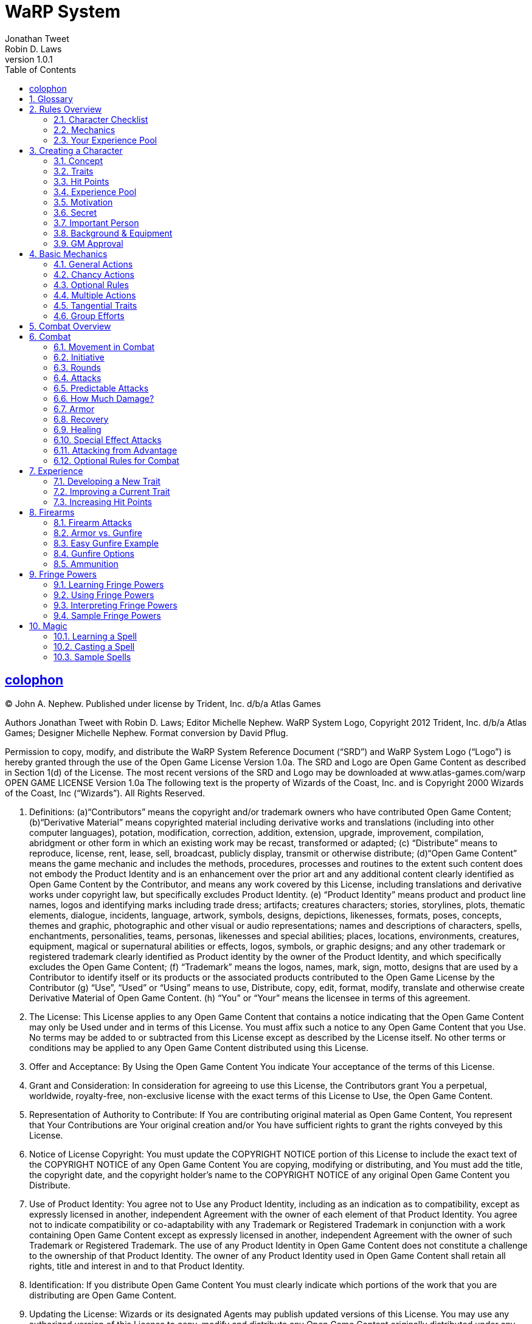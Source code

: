 = WaRP System =
Jonathan Tweet; Robin D. Laws
:revnumber: 1.0.1
:icons: font
:toc: left
:sectanchors:
:sectids:
:sectlinks:
:sectnumlevels: 3
:sectnums:


[colophon]
== colophon

(C) John A. Nephew. Published under license by Trident, Inc. d/b/a Atlas Games

Authors Jonathan Tweet with Robin D. Laws; Editor Michelle Nephew. WaRP System Logo, Copyright 2012 Trident, Inc. d/b/a Atlas Games; Designer Michelle Nephew. Format conversion by David Pflug.

Permission to copy, modify, and distribute the WaRP System Reference Document ("`SRD`") and WaRP System Logo ("`Logo`") is hereby granted through the use of the Open Game License Version 1.0a. The SRD and Logo are Open Game Content as described in Section 1(d) of the License. The most recent versions of the SRD and Logo may be downloaded at www.atlas-games.com/warp OPEN GAME LICENSE Version 1.0a The following text is the property of Wizards of the Coast, Inc. and is Copyright 2000 Wizards of the Coast, Inc ("`Wizards`"). All Rights Reserved.

1. Definitions: (a)"`Contributors`" means the copyright and/or trademark owners who have contributed Open Game Content; (b)"`Derivative Material`" means copyrighted material including derivative works and translations (including into other computer languages), potation, modification, correction, addition, extension, upgrade, improvement, compilation, abridgment or other form in which an existing work may be recast, transformed or adapted; (c) "`Distribute`" means to reproduce, license, rent, lease, sell, broadcast, publicly display, transmit or otherwise distribute; (d)"`Open Game Content`" means the game mechanic and includes the methods, procedures, processes and routines to the extent such content does not embody the Product Identity and is an enhancement over the prior art and any additional content clearly identified as Open Game Content by the Contributor, and means any work covered by this License, including translations and derivative works under copyright law, but specifically excludes Product Identity. (e) "`Product Identity`" means product and product line names, logos and identifying marks including trade dress; artifacts; creatures characters; stories, storylines, plots, thematic elements, dialogue, incidents, language, artwork, symbols, designs, depictions, likenesses, formats, poses, concepts, themes and graphic, photographic and other visual or audio representations; names and descriptions of characters, spells, enchantments, personalities, teams, personas, likenesses and special abilities; places, locations, environments, creatures, equipment, magical or supernatural abilities or effects, logos, symbols, or graphic designs; and any other trademark or registered trademark clearly identified as Product identity by the owner of the Product Identity, and which specifically excludes the Open Game Content; (f) "`Trademark`" means the logos, names, mark, sign, motto, designs that are used by a Contributor to identify itself or its products or the associated products contributed to the Open Game License by the Contributor (g) "`Use`", "`Used`" or "`Using`" means to use, Distribute, copy, edit, format, modify, translate and otherwise create Derivative Material of Open Game Content. (h) "`You`" or "`Your`" means the licensee in terms of this agreement.

2. The License: This License applies to any Open Game Content that contains a notice indicating that the Open Game Content may only be Used under and in terms of this License. You must affix such a notice to any Open Game Content that you Use. No terms may be added to or subtracted from this License except as described by the License itself. No other terms or conditions may be applied to any Open Game Content distributed using this License.

3. Offer and Acceptance: By Using the Open Game Content You indicate Your acceptance of the terms of this License.

4. Grant and Consideration: In consideration for agreeing to use this License, the Contributors grant You a perpetual, worldwide, royalty-free, non-exclusive license with the exact terms of this License to Use, the Open Game Content.

5. Representation of Authority to Contribute: If You are contributing original material as Open Game Content, You represent that Your Contributions are Your original creation and/or You have sufficient rights to grant the rights conveyed by this License.

6. Notice of License Copyright: You must update the COPYRIGHT NOTICE portion of this License to include the exact text of the COPYRIGHT NOTICE of any Open Game Content You are copying, modifying or distributing, and You must add the title, the copyright date, and the copyright holder's name to the COPYRIGHT NOTICE of any original Open Game Content you Distribute.

7. Use of Product Identity: You agree not to Use any Product Identity, including as an indication as to compatibility, except as expressly licensed in another, independent Agreement with the owner of each element of that Product Identity. You agree not to indicate compatibility or co-adaptability with any Trademark or Registered Trademark in conjunction with a work containing Open Game Content except as expressly licensed in another, independent Agreement with the owner of such Trademark or Registered Trademark. The use of any Product Identity in Open Game Content does not constitute a challenge to the ownership of that Product Identity. The owner of any Product Identity used in Open Game Content shall retain all rights, title and interest in and to that Product Identity.

8. Identification: If you distribute Open Game Content You must clearly indicate which portions of the work that you are distributing are Open Game Content.

9. Updating the License: Wizards or its designated Agents may publish updated versions of this License. You may use any authorized version of this License to copy, modify and distribute any Open Game Content originally distributed under any version of this License.

10. Copy of this License: You MUST include a copy of this License with every copy of the Open Game Content You Distribute.

11. Use of Contributor Credits: You may not market or advertise the Open Game Content using the name of any Contributor unless You have written permission from the Contributor to do so.

12. Inability to Comply: If it is impossible for You to comply with any of the terms of this License with respect to some or all of the Open Game Content due to statute, judicial order, or governmental regulation then You may not Use any Open Game Material so affected.

13. Termination: This License will terminate automatically if You fail to comply with all terms herein and fail to cure such breach within 30 days of becoming aware of the breach. All sublicenses shall survive the termination of this License.

14. Reformation: If any provision of this License is held to be unenforceable, such provision shall be reformed only to the extent necessary to make it enforceable.

15. COPYRIGHT NOTICE
Open Game License v 1.0a Copyright 2000, Wizards of the Coast, Inc.
WaRP System Reference Document, Copyright 2012 John A. Nephew. Published under license by Trident, Inc. d/b/a Atlas Games; Authors Jonathan Tweet with Robin D. Laws; Editor Michelle Nephew.
WaRP System Logo, Copyright 2012 Trident, Inc. d/b/a Atlas Games; Designer Michelle Nephew.
END OF LICENSE


== Glossary

[horizontal]
Bonus Die:: An extra die rolled with the normal dice for an attempted action when the character has some advantage. Drop out the lowest die before tallying the total for the roll.

Experience Pool:: The number of dice that a character can use as bonus dice each game. They double as a measure of experience and can be "`spent`" to improve traits or develop new traits.

Fringe Powers:: Powers not readily recognized as possible by the mundane world, including abilities that could be classified as psychic or magical.

Game Moderator (GM):: the person who coordinates the series (i.e. "`gamemaster`").

GMC:: Game Moderator Character (i.e. NPC, or non-player-character), a character run by the game moderator.

Hit Points:: A measure of a character's ability to take damage and punishment. If reduced to 0 hit points, you're down and out of the fight. A character deep in the negatives is either dead or will die without medical care.

Round:: In combat, or other intense encounters, a unit of time in which a character can generally take one action. Represents about 3 seconds of time in the game world.

Penalty Die:: An extra die rolled with the normal dice when the character has some disadvantage. Drop out the highest die before totalling the roll.

PC:: Player character, a character run by one of the players.

Psychic Pool:: Represents how often a character can use psychic or fringe powers.

Series:: a string of related game sessions, a "`campaign.`"

Trait:: A feature of a character, representing a skill, personal characteristic, fringe power, talent, or aspect of one's background. Traits are usually good, but some (called "`flaws`") are bad.


== Rules Overview


=== Character Checklist

.Your character includes:

* Concept

* Traits & Signs footnote:[One central trait and two side traits (one of these is your superior trait]; one flaw; a sign for each trait (including the flaw).

* Hit Points

* Experience Pool footnote:[Your experience pool starts as one die.]

* Motivation

* Secret

* Important Person

* Name, Background, Equipment, Finances, etc.

* One central trait and two side traits (one of these is your superior trait); one flaw; a sign for each trait (including the flaw).

* Your experience pool starts as one die.


=== Mechanics

When you use a trait, you roll a number of dice equal to its score (usually three dice, or four dice for your superior trait).

If you get a *bonus die* (by having some advantage), you roll an extra die along with your normal dice and then drop the lowest die out of the bunch. If you have to roll a *penalty die* (from having some disadvantage), roll an extra die along with your normal ones, but drop out the highest one.

You compare your roll vs. that made by the GM, usually representing a GMC's traits. You succeed if you beat the GM's roll or the *difficulty factor* she assigns.

.Sample Difficulty Factors
[%autowidth, cols="3", float="right"]
|====
| Task | Difficulty Factor | Dice to Roll

| Easy | 4 | 1

| Moderate | 7 | 2

| Hard | 11 | 3

| Really Difficult | 14 | 4

| Near Impossible | 18+ | 5 or 6
|====


=== Your Experience Pool

You can use the die in your experience pool to improve one roll per game session. Once you use the experience die, you cannot use it again in that session. The dice from your experience pool act as a bonus dice. As you play, you can acquire more dice for your pool.


== Creating a Character


=== Concept

First, get an idea of the character you will portray. Have a good idea of who you want to be before you start any details. An example concept might be, "`A psycho-killer commando who escaped from CIA brain-washing program when the programming failed.`"


=== Traits

Each character has four *traits*. One trait is the character's *central trait*, usually defining who that character is. Two traits are *side traits*, additional skills or characteristics. Of the above three traits, one is chosen as *superior*. The last trait is a *flaw* or disadvantage. Each of the four traits entails a *sign*, some visible or tangible aspect of that trait.


==== Central Trait

First, you have one central trait, essentially your identity — who you are, what you do. This trait can take into account a variety of aptitudes, skills, or characteristics. When you, as a player, describe your character, you are likely to use this trait as the central concept. For example, "`I'm a model,`" or "`I'm a former secret agent.`" If you want to be something weird, this trait must cover that identity.

A central trait includes the name of the trait followed by a description, then in parentheses sign(s) that are associated with the trait. Numbers at the end of the description indicate the number of dice that would be assigned to that trait normally (the first, lower number) and how many dice would be assigned if it is the character's *superior trait* (the second, larger number; see later for an explanation of superior traits). If the scores listed are "`4/6,`" this represents higher than normal scores for "`*narrow*`" traits. See that optional rule later in this section.

An example central trait might be:

[horizontal]
Military Background:: Includes fighting bare-handed and with a variety of weapons, first aid, keeping cool under fire, and possibly one specialty field, such as mechanics or demolitions. (Wears camo clothes, or battle scars) 3/4

If you want to have an unusual character, perhaps the kind of thing that does not exist in the real world (like an alien), you must take that trait as your central trait. Give the trait a name and description, being sure to be clear to the GM what skills, abilities, and characteristics this trait covers. If you have a weird, unusual power, the GM may give you a "`psychic pool,`" which represents how many times per day you can use that power. This pool may contain 3 shots (uses per day), or you can roll a die to see how many shots it contains. (If you have several fringe powers, you can roll the die once for each and take the highest roll.) GM rules for fringe abilities are found later in this document.


==== Unknown Attributes

An interesting way to speed up character creation and bring some mystery to the process is to identify certain attributes as unknown to you and to the character. For example, you might be an escapee from an experimental mental illness treatment that has given you powers that you don't even know much about yet. In that case, tell your GM that you want one or more of your traits undefined at the start. Or your motivation might be to follow certain clues, the significance of which you do not yet fully understand. Your GM might well appreciate the freedom that this tactic gives her in manipulating your character into the plots that she will lay for you and your fellow players.


==== Side Traits

Once you have your central, identifying trait chosen, chose two *side traits*. They may or may not be related to your central trait. Unlike the central traits, these side traits are very specific, representing discrete characteristics or skills.

Just because a trait is your "`side trait`" does not mean it is insignificant to your character. For example, a professor with the side trait of "`hack writing`" might be pursuing her writing career, and her attempts to gain inspiration for her fiction may be more important in play than her teaching career. Indeed, she may be better at writing than teaching.

A side trait includes the name of the trait followed by a description, then in parentheses sign(s) that are associated with the trait. Numbers at the end of the description indicate the number of dice the character receives for a normal and *superior* version of that trait, respectively. If the scores listed are "`4/6,`" this represents higher than normal scores for "`*narrow*`" traits. See that optional rule later in this section.

An example side trait might be:

[horizontal]
Tough:: Resist poisons, pain, and fatigue. (Big-boned) 3/4

Any unusual type of power, usually called "`magical`" or "`psychic,`" is a fringe power. Most likely you have a "`psychic pool,`" representing the number of times per day you can use this power. You can have 3 shots in your pool, or roll a die to determine the number of shots. If you have several fringe powers, you can roll the die once for each and take the highest roll. Give yourself a side trait with the name and description of the power. The sign for a fringe power depends on the nature of the power, and its dice scores are usually 1/2. GM rules for fringe abilities are found later in this document.


==== More About Traits

The GM looks over your traits and may veto or edit any that she judges to be out of order. She'll probably allow traits like "`Exceptionally tough,`" but might disallow "`Completely impervious to all manner of attack, damage, threat to life, or heartache.`"

Take care in naming your trait. Make each unique. If your character is to have a way with words, is she "`well-spoken,`" "`manipulative,`" or "`silver-tongued`"? While the distinctions among terms may be slight, they affect your perception of the character and can affect the character's abilities in special circumstances.


==== Scores for Traits

Now you have your three positive traits: one central trait and two side traits. Next, you must assign a score to each. The score represents how many dice you roll when using the trait. Two factors determine your score for a given trait: whether it is "`superior`", and whether it is the kind of trait that most people normally have. (See also the optional rule for "`narrow`" traits.)

First, you choose one of your three traits to be *superior*. Choose the one you like the most or think is most important to your character.

Most traits are better or worse versions of traits the average person has. For instance, a strong character is stronger than average, but even the average person has some strength. Some traits, however, are *unusual* or *technical*, and the average person has no skill (0 dice) in that trait. If this is the case, a character with this trait has fewer dice than normal, to represent the fact that he would normally have no dice at all in that trait. Medicine, channeling, and quantum physics are examples of technical or unusual traits.

See the charts below for specifics. Below the label for the kind of trait are a few examples of traits that fall in that category. "`Superior`" indicates your score if this trait is your superior trait. "`Good`" indicates your score if you have chosen the trait, but not as your superior trait. "`Average`" means the score for someone who does not have that trait at all.

If the trait is not related to a score, make sure you and the GM agree to what this trait means.

.Standard Trait -- Stealth, strength, straight-facing
[%autowidth, cols="2"]
|===
| Superior | 4 dice
| Good | 3 dice
| Average | 2 dice
|===

.Technical or Unusual Trait -- Doctor, fringe powers
[%autowidth, cols="2"]
|===
| Superior | 2 dice
| Good | 1 die
| Average | 0 dice
|===


==== Optional Rule: Narrow Traits

Some players may wish to invent PCs with traits that are important to characterization but are of marginal use in the dangerous game world. For example, a character may wish to be a painter. This trait is nowhere near as useful as "`good fighter,`" "`tough,`" and so forth, so the GM may award the PC with extra dice in that score, to compensate partially for the trait's marginal usefulness. Traits such as "`chess,`" "`folksinger,`" and "`telling ghost stories`" may be considered narrow. No fighting skill counts as "`narrow.`" For "`narrow`" traits, use the charts below to see how the scores work:

.Narrow Trait -- Public speaking, cooking
[%autowidth, cols="2"]
|===
| Superior | 6 dice
| Good | 4 dice
| Average | 2 dice
|===

.Narrow & Technical Trait -- Helicopter pilot, dentistry
[%autowidth, cols="2"]
|===
| Superior | 4 dice
| Good | 2 dice
| Average | 0 dice
|===


==== Flaws

Once you have determined your first three traits (the central trait and two side traits), decided which of those three is your superior trait, and assigned scores appropriately, it is time to choose a flaw. A flaw is any disadvantage that your character will have in play. It must be important enough that it actually comes into play and makes a difference. Ideally, your flaw should be something directly related to your central trait or side traits, or to your character concept, rather than just a tack-on disadvantage.

Often a flaw causes one to roll penalty dice in relevant situations. Other flaws cause problems that the player simply must roleplay.

A flaw includes the name of the trait followed by a description, then in parentheses sign(s) that are associated with the trait.

An example flaw might be:

[horizontal]
Prone to Reckless Violence:: When frustrated, there is a one in six chance that the character will fly into a fit of uncontrollable rage. (Sullen demeanor)


==== Signs

For each trait, including your flaw, describe one *sign* related to it that others can notice. Use these signs when describing your character. That way you can tell other players, "`I'm a tall, slim man who walks with a confident gait and wears a strange gold medallion around his neck.`" Isn't that better than, "`I'm agile; I come from a wealthy British family; and I dabble in magic`"? Some signs are not always apparent. They might appear when you use the trait in question, or only occasionally.


=== Hit Points

Your "`hit points`" represent the amount of punishment, damage, and pain you can take and still keep going. The more hit points you have, the harder you are to take down.

Hit points are determined by any trait you may have that is relevant to fighting, toughness, strength, mass, or other aspect of your character that indicates the ability to take damage. If this trait is ranked as 4 dice, your hit points are 28. If ranked as 3 dice, your hit points are 21. Lacking such a trait, your hit points are 14. (You do not have fewer than 14 hit points for having a trait like "`weak.`")

You get 7 points per die, and that relationship makes it easy to roll your hit points randomly, if you want. Simply roll double the number of appropriate dice (e.g. 6 dice for a trait ranked as 3 dice), and your total is your hit points.

If you have more than one trait that could affect your hit points, roll for each trait separately and take the highest roll for your total. For example, if you are a 4 die martial artist and also have 3 dice strength, you could roll eight dice and six dice, using whichever roll results in the higher figure.

If you have two traits related to hit points, you can take one of them as "`average.`" Don't roll for it at all; just take the hit points listed above. Then roll for the other, using the result only if you actually roll over the average score for the first trait. The strong martial artist in the example above could take 28 points for his 4 dice of martial arts and then roll six dice for being strong, taking whichever result is higher. Or he could take 21 points for being strong and then roll eight dice for the martial arts, again taking the higher result. To be fair, you must decide whether you are rolling or taking the average hit points for any trait before you begin rolling for any others. The strong martial artist could not first roll the six dice for being strong and then decide whether to roll the eight dice for martial arts ability.

Once you've determined your hit points, attach a descriptive word or phrase to them to represent what they mean for your character. For instance, a strong character might call his "`brawn,`" indicating that his resilience in the face of physical punishment comes from his welldeveloped musculature. Another character's hit points might be "`guts,`" relating to sheer internal toughness and resolve, rather than to any purely physical trait.

Descriptions of hit points also give your character more personality. A character who can take a lot of punishment because he is determined is conceptually different from someone who keeps going because he is too big (or too stupid) to notice his wounds.

The GM can also use your description of your hit points to bend the rules to fit an unusual situation. For instance, imagine a weapon that stimulates pain nerves on contact. A big guy's hit points might not be too effective against the attack, since increased size might just mean he has more pain nerve endings; but someone whose hit points come from being determined might be able to shrug off the pain and keep going. (In this example, the GM can either penalize the big guy to keep his extra hit points from protecting him, or give a bonus to the determined character to represent his superior resistance to pain.)


=== Experience Pool

As a beginning character, you have one die in your experience pool. This means that once per game session you can use this die as a bonus die on any roll you make, improving your chances for success. Once you use this die, you cannot use it again for the rest of the session.

The experience die represents your experience, will, wits, and special circumstances. You must justify the use of the die in these terms. For example, to block a knife thrust you might say, "`This has got to be the third knife-fight I've been in this week, and I'm getting used to it.`" If the GM does not tell you what a roll is for, you cannot use an experience die to modify it because you cannot justify its use.

As the series progresses and you become more experienced, the GM will award you more dice for your experience pool to represent the experience gained. That means you can improve more of your rolls each session, but you cannot use more than one die on a single roll. Once a die is used, you may not use it again for the rest of the game session.

As you gain more dice in your pool, you can "`trade them in`" for improved traits. See the rules for experience later in this section


==== Optional Rule: Multiple Experience Dice

The GM may allow you to use more than one experience die, but only if you can give one good justification for each die that you intend to use. You only use a bonus die for each justification that the GM accepts, and the GM may refuse to use this optional rule altogether.


==== Awarding Experience Pool Dice

Awarding these dice is entirely up to the GM. Use them to pace the progression of play. If you want to slow things down, award few. Awarding few dice puts the emphasis on the real world accomplishments of the PCs. They become powerful mostly through figuring out who to trust, how to get things done, and making a reputation for themselves. If you want the series to move quickly, award plenty of dice. The more dice the PCs get, the better they will be able to handle deeper and more dangerous plots. When in doubt, award the dice.

These are actions for which the GM can award dice to PCs:

* *Doing things.* A full session of talking, lying, being lied to, fighting, sneaking, watching your back, following clues and so forth should be worth a die, unless the PC was generally incompetent.

* *Succeeding at some major task,* such as solving a mystery, neutralizing an enemy, or gaining a hard-won prize.

* *Getting severely torqued,* betrayed, tricked, and jerked around, but surviving to tell about it. "`Experience is what you get when you don't get what you want.`"

* *Executing a brilliant maneuver.* If a PC dumbfounds you by thinking his way out of certain death or manipulating a situation the way a pianist manipulates a keyboard, another die for the pool is a concrete way to acknowledge the feat.

* *Excellent role-playing.* A player who breathes life into a sheet of paper (the PC) adds depth and wonder to the series. Again, awarding a die acknowledges this proficiency.

In general, one die should be awarded for each session of worthy play, plus dice for any exceptional accomplishments. A PC who struggles well, vanquishes a foe he's been after for three sessions running, and imbues his character with energetic personality might get three dice for that one session (one for a session's play, one for defeating his enemy, and one for good role-playing). At the rate of one or two dice per session, it will take a PC about three sessions to develop a new trait. If that's too slow or too fast for your style of play, be more or less generous awarding dice.


=== Motivation

Choose a motivation for your character. Why have you come here? What do you want out of life? What are you trying to accomplish? The character might not be fully aware of his own motivation. A good motivation inspires your character to action so the GM can use it to involve you in events. The GM might also use the motivation to bring your character into contact and cooperation with the other player-characters. Beware of motivations that will make your character hard to play.

A sample motivation might be, "`To exact revenge on my former CIA handlers.`"

If you pick an easy task, accomplishing it will leave your character without a goal, so be careful with a motivation like this one. Of course, your GM can see to it that this is no easy task.


=== Secret

Choose some secret, some hidden fact that few others, if any, know about you. Pick a dark secret, if you can, something you desperately want to keep hidden from others. Again, this secret can help you get involved in plots and intrigues.

A sample secret might be, "`My psychosis is barely controlled by my medication.`"


=== Important Person

Choose one person who was important in your past, and decide how that person was important to you. It could be someone you know personally, or merely someone you admire, even a fictional character.

A sample important person might be your father, who kicked you out of the house when you were sixteen so you could learn to fend for yourself.


=== Background & Equipment

Fill in all the details you want about your character's background. List the possessions the character has and have some idea of the financial resources he will have. Choose items and finances appropriate to the character concept.


=== GM Approval

The GM should look over every character before approving it for play. Don't allow any traits that would take control of the series out of your hands and place it in the hands of a single player. Veto or edit it.


== Basic Mechanics

These are the rules for play, how to tell if you succeed or fail at the various tasks and efforts you attempt. The special case of combat is covered in the next section.


=== General Actions

Whenever your character tries to do something, the GM will respond in one of three ways, depending on the difficulty of the task. The task might be *automatic* (no roll required), *chancy*, or *impossible* (no roll allowed), as ruled by the GM.


=== Chancy Actions

Roll some dice, add the numbers up, and the better you roll, the better the result. Specifically, your total is compared to some other number.

Three results are possible.

1. Your total beats the number. You succeed at what you were attempting. The greater the difference between your roll and the number, the greater the success, as ruled by the GM.

2. Your total equals the number. Draw, stalemate, or inconclusive results are thus indicated.

3. Your total is less than the number. You fail, and the greater the difference between the numbers, the more severe your failure, as ruled by the GM.


==== How Many Dice Do You Roll?

Generally, you roll two, three, or four dice, depending on the action and your traits. If you are trying something that directly involves one of your traits, roll the number of dice equal to your score in that trait. If the action has nothing to do with any of your traits, you roll two dice.

That means that the average person attempting the average task rolls two dice. For example, a character is trying to look cool. He is good at manipulating people (score of 3), so the GM tells him to roll three dice. The higher the number, the cooler he appears. A normal person would only get to roll two dice, and a nerd would roll two dice but suffer a penalty die (see below). If he had chosen to have "`manipulating people`" as his "`superior`" trait, he would have gotten to roll four dice.

If you try something at which you have some kind of edge or advantage, you get a *bonus die*. (These bonus dice are awarded by the GM in the situation; they do not come from your experience pool.) Roll it right along with your normal dice, but drop out the lowest die you roll. Your total is still composed of the same number of dice as normal, but they're likely to be higher rolling dice. That's how your advantage translates into game mechanics.

If you try something at which you have some special difficulty or hindrance, roll a *penalty die* along with your regular dice. Now drop out the highest rolling die and use the total of the remaining dice as your roll.

If you get a bonus and a penalty die for the same roll, they cancel each other, and you roll normally. You can use an experience die to cancel a penalty die, but then you cannot use the die again for the rest of the gaming session.

The GM assigns bonus dice and penalty dice depending on her judgment of the situation. You can ask for a bonus die when you think you deserve one.

For example, if a character, before trying to impress this good-looking woman, had successfully watched her for a few hours, he would get a bonus die on his roll (roll four dice and take the best three). On the other hand, if, unknown to him, he had a splotch of ketchup on his tie, he would have to roll a penalty die (four dice, take the worst three). If he had done his research and had ketchup on his tie, he would get neither bonus nor penalty, as they balance each other out.


==== Comparing Your Roll

There are two ways to determine what number to compare to your die roll.

When you are working against an inert force, the GM assigns a *difficulty factor*. That's the number to which you compare your roll, and the more difficult the task, the higher the difficulty factor. Alternately, the GM can roll dice for the strength of the inert force, introducing more chance into the equation. The harder the task, the more dice the GM rolls. An easy task would get one die, a moderate task (for the average person) would get two dice, a hard task would get three dice, a really difficult task would get four dice, and a nearly impossible ask might get five or six dice.

When working against an active opponent, *the opponent rolls a number of dice,* just like you do, depending on the opponent's traits and bonus or penalty dice, if any. You and the opponent compare your rolls, with the specific results determined by the GM. Generally, the higher roll wins.

For example, that character is trying to impress the woman he's met at a bar. She notices this, and in turn tries to impress him and gain the upper hand. She has three dice, as well. If the character has been watching her carefully, he'll get a bonus die (and thus an advantage). If he has ketchup on his tie, he'll get a penalty die (a disadvantage). The player and the GM (running the woman) each roll their dice, and the GM interprets the results depending on who beat whom.

Note that the GM need not tell you what she rolls for a GMC, or even how many dice she is rolling. The GM only needs to tell you the results of your action as your character perceives them.


==== A Special Case: Technical Traits

With technical skills (such as "`acupuncture`"), even a score of 1 die indicates the character can do things that the average person would have practically no chance to do. (The average person has a score of 0 in acupuncture.) A 1 die acupuncturist might not be very skilled or experienced, but he is still able to do things that even a score of 3 or 4 in another skill would not permit. Assume that someone with such a skill can automatically perform any related action that an unskilled person could do but would have to roll for, as well as most normal functions related to that skill. Generally, a character only rolls for a technical trait in some unusual situation, such as diagnosing an unusual disease or piloting a helicopter through a storm.

In GMC descriptions, technical or fringe traits, where the average person would have no dice in the trait, are indicated with an asterisk (e.g., "`Neurosurgery, 1* die`").


==== The Rule of Common Sense

Sometimes the dice will dictate an event that runs counter to common sense, something that would strain the players' willing suspension of disbelief. There are two possibilities when this happens.

First, remember that strange things happen all the time in-game. Go with the result, no matter how bizarre. Maybe the GM will invent a justification for it, maybe not.

Second, don't bother to roll the dice in the first place, if common sense makes clear what's going to happen. The dice are a way to answer the question "`What happens?`" Don't ask questions that you already know the answer to.

The GM has quite a job determining just what is "`common sense.`" Make the job easy for her and don't argue when she makes a ruling.


==== The Hand of Fate

Sometimes a chancy situation develops in which no trait truly applies, but the outcome is uncertain. In this case, roll two dice. A high roll means a result good for the players, a roll around 7 means a mediocre or average result, and a lower roll means a bad or dangerous result.

For example, a character is taking his date out on a picnic, and the weather has not yet been determined. The GM lets him roll the dice, and he gets a 5. The GM rules that the 5 means an annoying wind that keeps blowing the picnickers' napkins away, but nothing serious.


=== Optional Rules

The use of these rules is up to the GM. The GM may use an optional rule all the time, some of the time, or none of the time, according to her preference.


==== Botches

When you roll all 1's for a given action, you have botched. Not only have you automatically failed in your attempted action, but something really bad happens. The GM determines the outcome of the botch.

Note that a penalty die greatly increases your chances of a botch, which is as it should be. Likewise, a bonus die greatly decreases botch frequency.

For example, a character is trying to break through a locked door. He rolls two dice, and they come up snake-eyes. The GM rules that, not only did the door fail to budge, but he has inadvertently broken the weird device he is carrying in his pocket that he found last session.

In another example, a character is conning a gullible fellow into trusting him. Unfortunately, he is a bit tipsy at the moment, so he gets a penalty die. He rolls four dice, and they come up 5, 1, 1, 1. That comes to 3, total, and a botch. The gullible GMC rolls one die for resisting the character's schemes, and gets a 2. Even though this is lower than the 3, the character's roll was a botch, so he fails. Suddenly the "`gullible little twerp`" is pointing a big knife in the character's direction.


==== Blowing the Top Off

This optional rule eliminates the maximum from a character's rolls. If the player rolls all 6's on any given roll, he rolls another die and adds it to the total he already rolled. If that die is a 6, he rolls it again and adds it, and so on. There is therefore no upper limit to what a character could roll. If you don't like the idea of artificial limits to a character's possible roll, this system may be what you're looking for.

Keep in mind that if you use this optional rule, penalty dice and bonus dice are going to have a bigger impact than if you don't use this rule, just as is the case for the botch rule above.


==== The Unstoppable Six

If any of your dice are sixes, you obtain some positive result, even if you are not successful in the roll. Just what this "`limited success`" entails is up to the GM (of course). Also, the more 6's you get, the more powerful your "`loser's revenge`" will be.

For example, a character comes face to face with the shrieking ghost of an Atlantean priest. While the other PCs look disconsolately at their useless weaponry, he says that he is dredging his mind for spells that could bind this ghost to his control. The GM says he does indeed remember such a spell, and has the player roll four dice. He rolls a 13, against the priest's roll of 6, 3, 1, for a total of 10. The character wins and the GM says he can direct the spirit to inhabit a physical object. What the character doesn't know is that the ghost rolled a 6, and that the GM decides that this result means that the ghost has kept itself from being completely controlled.


=== Multiple Actions

You may attempt more than one action in a round, but by doing so you take a penalty on each action. If you attempt one extra action, you suffer a penalty die on all actions (including defense rolls). If you attempt two extra actions, you roll one fewer die on all actions undertaken in that round. Three extra actions means two fewer dice than normal, four extra actions means three fewer dice, and so on.

=== Tangential Traits

Sometimes you have a trait that does not exactly apply to the task at hand. In this case, the GM may allow a bonus die (if the trait is 3 dice) or an extra die (if the trait is 4 dice or better).

For example, consider a model with 3 dice in the trait "`model.`" This central trait covers good looks, use of make-up, and possibly bad acting. If she tries to use make-up to alter her own appearance give her two dice plus a bonus die; that's better than average but not as good as someone with the trait "`disguise.`"


=== Group Efforts

When working together, PCs can improve (or sometimes decrease) their chances of success. Depending on how well a given task can be accomplished by more than one person, the GM can call for one of the following resolution systems.


==== Simple Addition

In tasks that two people can easily do simultaneously without getting in each others' way, add the dice of both characters together.

For example, two characters are trying to lift a stone that's covering a chute to some underground passage. The GM decides that a roll of 13 is necessary to move it. (That means an average person wouldn't have a chance of moving it alone.) They each get two dice for brute strength, and they roll a 4 and a 10, for a total of 14. They move the stone and descend into the darkness.


==== Combining Dice

In tasks where two can work together effectively, but not perfectly, roll all the dice and take the highest, a number of dice equal to the number normally rolled by the best of the cooperating characters. (Effectively, the dice rolled by lesser characters become bonus dice for the best.)

For example, two characters find a cache of ancient texts, partially translated into barely coherent English. Under time pressure, they rush through the texts looking for something useful. He rolls four dice, she rolls two, and they take the best four dice between them to see how much information they can glean quickly.

Their escape is cut short, however, when a gang of roughs surrounds them. The first character is up against five of them, who roll two dice in combat. The GM rules that they don't fight in a coordinated pattern, and that not all five can get to the character at once, so they only get "`combining dice.`" He rolls three dice for 14, while the gang members roll ten dice and take the best two, a 5 and a 6. The character manages to beat off the gang members, but (because of the unstoppable six), he suffers a nasty kick in the groin while doing so (5 hit points damage).

NOTE: This fight was an example of "`gestalt`" combat.


==== Either/Or

Sometimes characters split up a task so that only one of them (determined randomly) has a chance for success. In this case, all the PCs might roll, but only the one with a real chance for success counts.

For example, two characters decide to search the bodies of their fallen enemies for anything of interest. Each PC searches half of the bodies, so only one will even have a chance to find the note hidden in one's pocket. The GM rolls and determines that the second character is searching the relevant body. Being perceptive, she rolls three dice plus a penalty die for the darkness of the chamber; she gets an 8, good enough. Meanwhile, the first character rolls a 4, and the GM tells him he found nothing. He doesn't know that there wasn't anything for him to find, anyway.

Now if these two PCs weren't running for their lives, they might have gone over each of the bodies together (using combining dice). As it was, they sacrificed thoroughness to save time and are once again fleeing for an exit from the cavern.


==== Worst Roller

When two or more characters attempt something that should really be left to one of them, they all roll, and the worst roll is used to determine the result.

For example, two characters have finally found an exit to the caverns they're searching, a tunnel that opens onto the private grounds of a wealthy businessman. While looking for a way out, they are discovered by a security team armed with tasers. Immediately the first character pretends to be happy to see them and launches into a tale about how they're lost. Hoping to help, the second character speaks up and adds some details. The GM tells each player to roll for the effectiveness of their stories, three dice for the first character (who is good at manipulating people) and two dice for the second. The first character, with his roll of 9, beats the guards' roll of 7, but the second character rolls only a 6, and the guards become suspicious. Rather than take chances, the guards taser the two of them and drag them off to an interrogation room.

If they had taken time to invent and rehearse a story, they would have been able to use combining dice (best three out of their five dice), but since they didn't coordinate their subterfuge, the guards had a much easier time seeing through their ruse.


== Combat Overview

[horizontal]
Initiative:: Roll a combat, agility, or speed trait at the beginning of a combat. Actions proceed each round from highest roller to lowest.

Attack:: Roll a combat, strength, agility, or similar trait. Compare it to the defender's roll. A non-combat trait can only be used for either attack or defense each round. You hit your opponent if you beat your opponent's defense roll.

Defense:: Roll a combat, agility, or similar trait. A noncombat trait can only be used for either attack or defense each round. You get one defense roll for each attack made against you.

Damage:: On a successful hit, subtract the defense roll from the attack roll. Multiply the result by the weapon's damage factor to calculate the damage done.

Armor:: The defender determines armor protection (usually 1 point for casual armor, or one or two dice for good armor). Subtract this protection value from damage done to get damage taken.

Lost Hit Points:: Subtract the damage that exceeds armor from the target's hit points. If the target is at half hit points or below, they take a penalty die on further actions. If at 0 hit points or below, the target is out of the fight. If at a level of hit points equal to the negative of their normal hit points (e.g. -21 for a character with 21 hit points), they are purchasing agricultural real estate.

Recovery:: After a chance to rest and recuperate (maybe half an hour), you recover half the hit points you lost. After that, you recover only by rest or medical care.

.Damage Factors
[%autowidth, cols="2"]
|===
| Unarmed combat | X1
| Throwing knife | X1
| Knives, lead pipes, throwing axe, etc. | X2
| Swords, axes, etc. | X3
| Light handgun or SMG | X3
| Medium handgun or SMG | X4
| Large handgun or SMG | X5
| Light Rifle | X6
| Heavy Rifle | X7
| 12-gauge shotgun | X10 footnote:[Divided by "`distance dice`" (see "`<<Weapon Ranges>>`").
| Taser | X5 footnote:[All damage from a taser is temporary. Record it separately; it all comes back when the character recovers.]
|===


== Combat

The rules above rely a lot on common sense, the GMs ability to adjudicate ambiguous results, and your goodnatured acceptance of the GMs rulings. In combat, when things happen fast and your life is on the line, you probably need more specific rules. Here they are.


=== Movement in Combat

Sometimes you will want to know just how long it takes to get from one place to another. Assuming a 3 second round, you can move at the following speeds:

[%autowidth, cols="2"]
|===
| Walking (3 km/h) | 2.5 m/round
| Hurrying (6 km/h) | 5 m/round
| Jogging (9 km/h) | 7.5 m/round
| Running, steady (12 km/h) | 10 m/round
| Running, fast (18 km/h) | 15 m/round
| Sprinting (24 km/h) | 20 m/round
|===

For reference, remember that a "`4 minute mile`" means running at about 24 km/h for four minutes. Not many people can do it, though some can run that fast or faster for much shorter periods of time. Also remember that characters usually do not have light clothes, running shoes, a generous warm-up, and a clear track on which to run. That 24 km/h figure is impossible for most PCs in most situations.


=== Initiative

When the fight starts, each player rolls for *initiative*. Use whatever traits are appropriate. For example, traits such as "`agile,`" "`good reflexes,`" and "`martial artist`" count. Lacking any such trait, a character rolls 2 dice. The GM can roll for all the GMCs with one roll for simplicity's sake. The GM or a helpful player writes down the characters from highest roll to lowest. This is the order in which they will act each round.

Or have each of the players act in the order they are seated around the table, with the GM acting first or last.


=== Rounds

Each round is long enough for each character to do one thing. That way everyone stays involved all the time. Generally, a round equals 3 seconds of action in the game world.

The GM calls on each player in turn, depending on their *initiative* rolls. When you are called, you get to do one thing that you could do in a few seconds, such as try to hurt somebody, run away, use a fringe power, scream for help, try desperately to patch a bleeding wound, find that necessary implement in your backpack, or whatever. If you try to do too much, the GM will only let you perform part of the intended action. The most common thing my players do is try to take a piece out of their opponents, rules for which are below.

You may also wait to act until later in the round, in which case you just interrupt when you want to take your turn. (By waiting, you can coordinate a simultaneous action with another character.)


==== How Long is a Round?

If a combat represents a lightning fast exchange of blows between kung fu masters, each round might be a second, or even less. If the combat is a duel between two sophisticates who like to insult their opponents and hold a nasty dialogue while pounding on each other, then a round might be ten seconds or more. Unless the GM rules otherwise, assume a round is about three seconds long.


=== Attacks

When it is your turn to attack, roll your relevant attack trait, such as "`Strong,`" "`Martial Artist,`" or "`Good with a Baseball Bat.`" If you get a penalty die or bonus die, add it in.

The target of your attack makes a defense roll, using traits such as "`Fast on My Feet,`" "`Good Brawler,`" or "`Slippery as an Eel.`"

NOTE: A non-combat trait cannot be used for both attack and defense in a single round. If you are "`Agile,`" you must decide each round whether to use that trait for your attack or defense roll. A specifically combat oriented trait, such as "`Good Knife- Fighter`" can be used for both attack and defense rolls. This rule preserves game balance. Since a trait like "`agile`" has non-combat applications that "`good knifefighter`" does not have, it wouldn't be fair to allow such a broad trait to equal a strictly combat-oriented trait in a fight.

On the other hand, someone who is "`Strong as an Ox`" and has "`Good Reflexes`" to boot could use "`Strong as an Ox`" for the attack roll and "`Good Reflexes`" for the defense roll.

So you've rolled your attack roll and the other guy has rolled defense. Compare the numbers. If your attack roll is less than or equal to the defense roll, you have failed to connect for significant damage. If your attack roll is higher than the target's defense roll, you've scored a hit and will do damage. Subtract the defender's (lower) roll from your (higher) roll. Multiply this result by the damage factor for the weapon you are using, and the total is the damage you have just dished out (more tasty details below).

Bear in mind that making an attack roll does not represent a single swing or lunge; it represents three seconds of trying to get the other guy. A high roll might mean that you have pounded your opponent in the head several times, not just once.


==== Ranged Attacks

For *missile weapons* like guns and crossbows, the system is a little different because it is harder to hit someone at a distance with a single shot than it is to stab somebody next to you during three seconds of your best effort. With missile weapons, the target receives a defense roll based on such factors as range, movement, cover, and so on. The GM assigns the defense roll, based on the factors in the "`Ranged Attacks`" table.

The distance terms are highly subjective as they depend on the type of weapon being used. The Weapon Ranges chart lists the range in meters at which the target receives various defense dice, based on the type of weapon used. If the distance in meters exceeds the number listed, use the next higher number of dice. For example, if someone opens up with a sub-machine gun while you are 30 m away, you will get 3 defense dice for range, in addition to dice for dodging, moving, cover, and so on.

.Ranged Attacks Table
[%autowidth, cols="<s,^,^"]
|===
| | Defense Dice

| Distance | Point Blank | 1
| | Short Range | 2
| | Medium | 3
| | Long Range | 4
| | Very Long Range | 5
| Cover | | 1 or 2
| Target Moving | | 1
| Attacker Moving | | 1
| Target Dodging | | bonus footnote:[Defender gets bonus dice equal to the number of dice normally rolled for "`agility,`" "`quick reflexes,`" etc. (The default is 2 dice.) Someone with "`fast, 4 dice,`" for example, would receive 4 bonus dice on the defense roll. A clumsy character receives only one bonus die for dodging.]
| Darkness, fog, etc. | | 1 or 2
|===

The target rolls the number of dice indicated from among the above factors as his defense roll.

.Weapon Ranges
[%autowidth, cols="<,^,^,^,^,^"]
|===
| 3+^| Dice for Defense Roll

| *Weapon* | *1* | *2* | *3* | *4* | *5*
| Thrown, balanced footnote:[Such as a ball or throwing knife.] | 2m | 4m | 8m | 16m | 32m
| Thrown, awkward footnote:[Such as a sword or blender.] | 2m | 4m | 6m | 8m | 10m
| Crossbow | 2m | 10m | 20m | 40m | 80m
| Taser | 1m | 2m | 5m | {blank}footnoteref:[cords,Their electric cords don't extend past 5m.] | {blank}footnoteref:[cords]
|===

===== Weapon Range Table Notes

To find the "`distance dice,`" find the number that is equal to or higher than the distance to the target. Now find the number at the top of that column, that's the number of "`distance dice`" rolled for defense. For example, if you throw a baseball ("`thrown, balanced`") at someone 6m away, the target gets 3 dice for the defense roll (plus other modifiers besides distance).

If the GM wishes, she can use "`half-dice`" when characters do not deserve full dice under the rules above. For instance, someone under very light cover might just get a bonus die instead of an extra die on defense, or someone standing 5m from a knife-thrower might get 2 dice plus a bonus die for range, rather than jumping straight from 2 dice to 3 because of the difference between 4m and 5m.

Some weapons may, at the GM's option, have ranges different from their general types, based on design. After all, some weapons are just better than others.


=== Predictable Attacks

If you ever make a predictable or boring attack on an opponent, the GM has the right to give you a penalty die on the attack. Here are some examples:

[horizontal]
Penalty die:: "`I swing at it.`"

No penalty die:: "`I pull back for an allout blow at that thing's lower face.`"

Penalty die:: "`I try to hit it in the gut again.`" (After trying the same thing the round before.)

No penalty die:: "`Well, it's gut is pretty well protected; I'll drop to the ground and sweep its feet out from under it.`"

There are two reasons for this rule. First, if you try the same attack repeatedly or attack without planning (as evinced by phrases like "`I swing`"), then your opponents are going to have an easy time defending themselves. Second, "`I swing`" is boring.

The "`predictable attacks`" rule does not apply to GMCs.


=== How Much Damage?

If you've scored a hit, now you take the difference between your roll and the defender's, multiply it by a damage factor (see below), and the result is the number of points done in damage. Certain types of armor subtract a certain number from each attack that does damage. Only the points in excess of the armor's rating can do damage. These points are deducted from the target's hit points.

.Damage Factor
[%autowidth, cols="2"]
|===
| Unarmed combat | X1
| Knife, lead pipe | X2
| Sword, axe | X3
| Throwing knife, slingshot | X1
| Crossbow, throwing axe | X2
| Taser | X5 footnote:[All damage from a taser is temporary. Record it separately; it all comes back when the character recovers.]
|===


==== Tasers

Tasers are popular among private security forces. Tasers hit you with a massive amount of voltage, probably enough to knock you down and keep you down for a while, but they do no permanent physical damage (unless you have a weak heart…). They have a damage factor of X5.

Versus armor, tasers are an exception to the general rule because the damage comes from electric shock rather than kinetic energy or penetration. Roll the dice for armor as if for a normal (non-bullet) attack. If the dice match or exceed the number by which the attack roll exceeded the defense roll, the armor has prevented the taser from penetrating, and you take no damage. If the roll is less than the number by which the attack roll exceeds the defense roll, the taser does full damage. In other words, either the armor stops the taser or it doesn't; there is no middle ground.


==== Messed Up

If the target is now at half or less their normal hit points, they suffer a penalty die on all actions until they recover to more than half their normal hit points. The GM may assign more specific debilities for characters that have received specific wounds, such as decreased mobility from a knee shot, decreased vision from a blow to the eye, and so on.


==== Down for the Count

If the target is at 0 hit points or below, they are out of the fight. "`Out of the fight`" can mean a lot of things, depending on the type of weaponry used and the number of points below 0 that the target is at.

When you have taken enough damage to be out of the fight, but not enough to kill you outright, you may find yourself in any of various states of disrepair.

Someone dropped to 0 by fists and kicks is likely hurt, unable to fight, demoralized, in great pain, and probably suffering some broken bones. The situation, however, is rarely lethal, and most vital organs are well-protected by a body structure carefully shaped by millions of years of evolution. Such an injured character should be able to return to impaired function with time or the help of friends and eventually recover completely.

Someone at 0 or below from application of clubs, cudgels, monkey wrenches and the like may well have badly broken bones and internal bleeding, but they're likely to be in stable condition. They might be able to resume mobility after a while even if left on their own, though they might have a concussion.

Knives and other sharp, pointy things are likely to leave you incapacitated and bleeding. Untended, you could easily bleed to death (especially from a slashing weapon) or die from internal injuries (especially from a puncturing weapon).

Guns and similar are likely to leave you in shock, dying, bleeding, helpless, and hopeless. Emergency medical attention may well be required
to save you.


==== Character Death

As a rule of thumb, a character dies when he has taken twice as many points of damage as he has hit points. If you have 21 hit points and drop to -21 through wounds, you are either dead or checking out. In order to survive, you need medical attention and a reason to live.

At that point, you face the decision of recovering or letting go. Attempting to recover means piecing your broken body back together, suffering prolonged pain, possibly facing permanent injury, and perhaps dying anyway after undergoing all that tribulation. Letting go is often the easier option, letting yourself slip into the great white light, where the damage inflicted on your body will not be an issue at all. At the point of death, you can only direct your will to recover if you have a good reason to live. Tell your reason to live to the GM; if she agrees it is sufficient, you live. Otherwise, you slip off into the great beyond. (Of course, the GM may wish to make a roll or two when deciding whether you live.)


=== Armor

Armor comes in two types: regular armor and bullet-proof armor. These rules deal with regular armor. See the rules for Firearms for details on bullet-proof armor and the effect of regular armor against firearms.


==== Regular Armor

The rating for regular armor represents the number of dice rolled and deducted from each attack.

*Very light armor* (generally leather clothes and the like) has a rating of "`1 pt.`" It stops only one point of damage versus normal attacks.

*Heavy armor* can slow you down, causing you to take a penalty roll on every action that requires agility (including attack and defense rolls).

The protection offered by armor is cumulative, but "`stacking`" armor causes a penalty die for each extra layer of armor worn. For example, someone wearing thick leathers under their plate mail would roll 2 dice and add 1 point for protection, but they would also suffer two penalty dice on agility-related actions (one for the plate mail, the other for the extra layer of armor).

Armor can be exposed to some pretty rough treatment, and may degrade after suffering significant punishment, but this circumstance is best left to role-playing rather than number-crunching.

.Regular Armor
[%autowidth, cols="<,^,^"]
|===
| Type | Rating | Penalty?

| Leathers | 1 point | no
| Armored Jacket | 1 | no
| Plate Mail | 2 | yes
|===


=== Recovery

For game purposes, assume that about half of damage (in terms of hit points lost) comes from pain and shock. Only the other half is "`permanent.`" Thus, after a fight is over and the characters have some time to rest, *every character recovers half of the lost hit points.*


==== Hit Point Recovery Conventions

1. The character recovers hit points when the GM sees such recovery as reasonable. Generally, after a character receives some rudimentary first aid and has a chance to regain spent strength, the hit points return. Alternately, the GM may allow recovery under special circumstances, as when an impressive leader orders an incapacitated follower to get up and keep moving, or when dire need arises.

2. Hit point level after recovery is halfway between the wounded level and the last level after recovery. Do not use the starting (unwounded) level of hit points as a base unless the character started the fight unwounded. For example, a character takes 10 points of damage and drops from 22 to 12 hit points. He then recovers half the lost hit points and now has 17 hit points. Again he takes 10 points of damage, dropping to 7 hit points. He recovers to halfway between 7 and 17, not to half-way between 7 and his normal level of 22. He now has 12 hit points and will only get more through medical attention or prolonged rest.

3. Round hit points up, if half-way recovery results in a fraction. (This means that being wounded for 7 points twice will leave you 6 points down from normal, whereas being wounded for 14 points once will leave you 7 points below normal. Multiple small wounds are slightly easier to recover from than a few large wounds.)

4. The GM can require rolls of any kind to determine whether a character recovers. For example, if very little time has passed since a fight (normally not enough to allow any recovery), the GM may allow someone trained in first aid to make a roll, and only a success in the GM's eyes will allow hit point recovery.

5. The GM has the right to change the recovery from half-way to more or less than that. For example, it might be relatively easy to recover from being beaten with fists (two-thirds of the loss recovered), and relatively difficult to recover from serious gunshot wounds (one-third recovered). The GM has sole arbitrating power over this variation, so she can make the system as complex or as simple as she cares to.


=== Healing

Once a character has recovered, he can start regaining the remaining lost hit points. Hit points are regained each day, with the points regained based on the activity undertaken that day. See the Long-Term Healing table, below, to see how many hit points you recover each day.

.Long-Term Healing Table
[%autowidth, cols="<,^,^,^"]
|===
| Activity | Mobile | Bed-Ridden | Critical

| Active | 0 footnoteref:[rest,May lose hit points, at the GM's option.] | — | —
| Rest | 1 | 1 per 2 days footnoteref:[rest] | 0 footnoteref:[rest]
| Medical Care | 2 | 1 | 1 per 2 days
|===

* Active means exerting oneself normally.
* Rest means taking it easy and sleeping a lot.
* Medical care means being under the care of competent physicians.
* Mobile means you have 1+ hit points (and can move around).
* Bed-Ridden means you have 0 or fewer hit points.
* Critical means you are severely wounded (GM's option).


=== Special Effect Attacks

When a character tries an attack that is intended to do more than just some damage, the attack roll is made normally, but only half the normal damage is done. The special effect succeeds only if the attack roll exceeds the defense roll by an amount the GM judges to be sufficient.

Special effect attacks include tackling, disarming, knocking your opponent's feet out from under him, immobilizing a limb, headlock, and so forth.


=== Attacking from Advantage

Whenever you have the edge over an opponent because of something besides your traits, you can ask the GM to give you a bonus die on your combat roll. Common advantages are:


==== Ganging Up

Someone can defend normally against one opponent for each die they have in fighting ability. (An average person, therefore, can defend normally against two attackers.) Each additional attacker receives a bonus die on attacks against that character. The defender gets to choose which attackers get the bonus die.


==== Attacking With Surprise

The GM might require a roll to see how stealthy you are compared to how alert your target is. If you hit the guy when he's totally unaware, the GM might grant you more than just a bonus die.


==== Better Weaponry

If you have a club and your opponent is bare-handed, you've got an advantage (better reach, something to block with that doesn't bleed, and a psychological edge). The same goes if you have a sword against someone's switchblade. Remember that this bonus die depends not on how much damage you do, but on how handy the weapon is in combat. Imagine you have a quarterstaff and your enemy has an axe. He does more damage, but in terms of reach and blocking ability his weapon is no better than yours, so he doesn't get a bonus die. If he had some weird science vibrating knife that did horrendous damage, you'd get the attack bonus because the quarterstaff is longer and better for parrying. Of course, if he hit you, you'd suffer worse than he would if you hit him.


==== Better Position

On top of them, above them, behind them, and so forth.


==== Psychological Advantage

You've just convinced you opponent that their chances of beating you are nil. The next round (only) you get a bonus die on your rolls. Using a nasty-looking weapon helps a lot, even if it's no more effective than a regular one.

Or, if your seven-year-old daughter is whimpering helplessly in the closet behind you as you defend her from a maniac, you get a bonusdie on your rolls for the duration of the combat.


=== Optional Rules for Combat

The GM decides when and whether to use these rules. The GM may use any given rule always, sometimes, or never.


==== Desperate Defense

A character normally gets one attack roll and one defense roll per attacker each round, but if you give up your attack, you may get a bonus die on each defense roll for that round.


==== Alternate Damage

If the attacker scores a hit, they roll one die for each number in the damage factor for the weapon. If the attack roll is twice the defense roll, the attacker multiplies the result by two.

For example, a knife does 2 dice of damage, or 2 dice times two if the attack roll is at least double the defense roll.

A character may not use bonus dice for damage rolls, only for the attack rolls.

You may use this system when an "`attack roll`" is not called for, such as when an explosive goes off near a character and the GM simply rolls some dice to determine damage.


==== Serious Wounds

In addition to losing hit points, a character can suffer a "`serious wound.`" Serious wounds do not always heal completely on their own. Without medical attention, these wounds may "`mis-heal`" (causing a permanent impairment) at best or lead inevitably to death at worst. Examples of serious wounds include compound fractures, internal bleeding, penetration of intestines, damage to internal organs, severed tendons, and more.

A serious wound that mis-heals without medical attention, such as a severed tendon or a compound fracture, heals at half the normal rate and leaves the character with a permanent disability, such as a penalty die on agility-related actions or the inability to manipulate certain joints.

A serious wound that leads to death, such as a severe infection or severe damage to the liver, causes the character to lose hit points every day until proper medical attention is applied. Hit points lost can be anywhere from 1 to 15 per day, depending on the wound. Such a character is usually bedridden while the doomed body makes its last-ditch effort to save itself.

A wound is usually a "`serious wound`" when at least 20 points of damage are suffered in a single blow, but it is possible to take a serious wound from a relatively minor attack, such as a badly broken arm that doesn't incapacitate you but won't heal well on its own. Another possibility is that a botched defense roll leads to a serious wound. The GM, of course, may prefer to play serious wounds by ear.


==== Gestalt Combat

In the gestalt system, you make one roll to determine the general outcome of the fight. The players total all their rolls, and the GM totals all the GMCs' combat rolls. (The GM determines what rolls are made and how, depending on the circumstances of the fight.) Whichever side rolls highest wins the fight, but the GM keeps the GMCs' total a secret, so the players don't know who will win. Then the players and GM talk through the fight, with the GM adjudicating the actions based on the rolls already made. The GM can go into any level of detail desired, including dishing out damage to individual PCs that rolled poorly, or even altering the result of a close fight if the players use effective tactics.

The GM can even simply declare the results of the fight with no play-by-play descriptions if she wants to keep things moving at a rapid pace.

As a GM, use gestalt combat whenever the detail of normal combat seems pointless.


== Experience

Through experience, you can improve your skills or learn new ones. Your experience is represented by your *experience pool*. At the end of every game session, the GM can award bonus dice to the characters who partook in the action, and these dice are added to your experience pool, as previously explained. In addition, you can "`spend`" the dice from your experience pool to buy new skills or improve ones you already have. Each kind of improvement requires a certain number of dice that are permanently lost from your pool and some action in the game world. The GM must approve every trait improvement, and you can improve a trait any time immediately after meeting the requirement.


=== Developing a New Trait

It costs 5 dice from your pool plus game-world experience to develop a new trait. If the trait is something casual, such as brawling or reading people, you can pick it up without any special training. If it is technical or specialized, such as kung fu or computer programming, you need some kind of training.

Once you have satisfied the need for training (if any) and spent the dice from your experience pool, you have one die better than normal in your new skill. If it is a technical or unusual skill, you have a score of 1 with the trait. If the trait is standard, something most people can do, if not well, then you now have a score of 3.

All such traits developed in this way are the equivalent of side traits. In other words, they are quite specific, not the global traits possible to beginning characters as central traits. You can learn to foil security systems through this method, but you cannot become a "`good burglar.`"

Traits that are not subject to easy development might require more than a little training. For example, you cannot gain the trait "`strong`" just by mucking around in the underworld for a while. If you want to develop a trait such as "`strong,`" you might need to undertake intense training over weeks, and a regular exercise regimen to maintain your strength once you have developed it.

Use your common sense when deciding what it takes to develop a new trait.

Invent a sign for each trait you develop.


=== Improving a Current Trait

For a trait listed as 1 or 2 dice, you can increase the score by 1 for every 5 experience dice you spend. Once a score is at 3 or higher, however, it becomes much harder to improve.

First, you definitely need training to raise any score to 4. This training takes at least a year, if you are carrying on other activities at the same time, or six months, if you are training full time. In addition to the training, you must spend 10 experience dice.

Raising any trait to 5 requires highly specialized, nearly full-time training. You might be able to undertake an adventure or two while training, but you will not have time to hold down a job. The training you need costs at least $1,000 US per month, and even finding a qualified trainer will be difficult. You are more likely to find a trainer by having the right connections than by looking in the yellow pages. In addition to the training, you will need to spend 15 experience dice.

Raising a score to 6 is pretty much beyond the scope of the rules. It may not even be possible. You could shell out lots of money and spend a year working at it, and still see no significant progress. Getting such a high score is a matter of roleplaying rather than rule-playing.

Of course, some skills lend themselves to gradual development over years of time. It is possible to develop a score of 6 in a skill just by applying yourself single-mindedly for years on end, but that's out of the scope of the game, wouldn't you say?

The above rules are for discrete traits — side traits or those you develop during play. For your central trait, double the time and dice required. This extra expense is required because the trait actually covers several skills.


=== Increasing Hit Points

If your trait relates to hit points, you may earn more hit points by developing the trait or increasing your score in it.

If this trait is the only one on which your hit points are based (or if you had no traits to improve your hit points), you may take +7 hit points or roll two dice and add the result.

If another trait besides this one had a hand in improving your hit points, then roll double the number of dice that your newly improved trait offers. This is your new hit points score. (You may not raise your hit points by more than 12 points by this method.)

For example, if a character works out and develops the trait "`strong, 3 dice,`" he can roll 6 dice. If this total beats his current hit points of 22, he gets the new roll as his hit points. If he manages to beat the odds and roll 35 or 36, however, he only gets to keep 34 hit points, 12 better than his previous score.


== Firearms

=== Firearm Attacks

Use the rules for ranged weapons, using the ranges and damage factors on the table below. Note that encumbrance from armor does not affect firearm attack rolls.

.Firearm Ranges
[%autowidth, cols="<s,^,^,^,^,^"]
|===
| 5+^| Dice for Defense Roll

| Firearm | *1* | *2* | *3* | *4* | *5*
| Pistol | 2m | 10 m | 20 m | 40 m | 80 m
| SMG | 2m | 25 m | 50 m | 100 m | 200 m
| Rifle | 2m | 50 m | 100 m | 200 m | 400 m
| Shotgun* | 4m | 8m | 16 m | 32 m | 64 m
|===

.Damage Factors: Firearms
[%autowidth, cols="<,^"]
|===
| Light handgun or SMG | X3
| Medium handgun or SMG | X4
| Large handgun or SMG | X5
| Light Rifle | X6
| Heavy Rifle | X7
| 12ga shotgun | X10 footnote:[Divided by "`distance dice`" from the Firearm Ranges table above.]
|===


=== Armor vs. Gunfire

For game purposes, there are two types of armor: regular armor (as described earlier, in the Combat section) and bullet-proof armor (described below).


==== Regular Armor

Regular armor, described earlier, is only half as effective (round down) versus gunfire. If you roll 5 points of protection for your reinforced jacket, it only stops two points of damage against a gun.


==== Bullet-Proof Armor

The rating for bullet-proof armor represents the number of dice rolled when hit by a bullet or shotgun. Divide the damage by this number. (On a roll of a 1, the armor has no effect, meaning that the bullet hit an area not protected by the armor.)

Against normal attacks, such as knives and punches, subtract the armor's rating from the damage.

For example, if you rolled a 5 for your bullet-proof vest, you would divide the incoming damage by 5. If someone stabbed you with a knife, however, you would only subtract 1 point from the damage.

When a character wears both types of armor, handle the regular armor first, and then the bullet-proof armor.

Bullet-proof armor has a "`b`" by its rating in order to differentiate it from normal armor.

.Bullet-Proof Armor Types
[%autowidth, cols="<,^,^"]
|===
| Armor | Rating | Penalty?

| Bullet-proof Vest | 1b | no
| Bullet-proof Suit | 2b | no
| Military Body Armor | 3/2b footnote:[First number is regular armor, second is bullet-proof armor.] | yes
|===


=== Easy Gunfire Example

Two characters have unwittingly cornered a desperate operative in a docked ship. The operative, armed with a .22 revolver, fires a shot at the first character from his hiding place. He is within short range (8m away), so the character gets two dice for his defense roll. The operative is a crack shot (4 dice) and has leisure to aim (bonus die). The GM rolls a 16 versus the character's 6, that's a difference of 10 points, times 3 for the damage multiplier of a small caliber pistol, is 30 points of damage. The character is wearing a reinforced jacket and rolls 3 for the armor, but it's divided by 2 because regular armor doesn't work too well against bullets, so the armor stops only 1 point of damage. The character takes 29 points of damage, dropping him to -7. Since 29 points can kill the average person outright, the GM rules that the shot was a solid chest hit, and that the character could be dead. (She won't bother to rule precisely on his state of injury until the second character takes the time to check him out.)

The second character breaks for the door, weaving as she goes. The GM rules that the operative is a good enough shot to fire on her before she moves out of short range, so she only gets two dice for distance, but she gets a third die for moving and four bonus dice for dodging. (The average character gets 2 bonus dice, but the character is extremely agile.) The GM rolls four dice and gets 17.

The player rolls seven dice and takes the best three: 15. Her character takes 6 points of damage. Luckily, she is secretly wearing a bullet-proof vest, and she rolls 4 on her one die. Six divided by 4 is one and a half, rounded off is 2 points of damage. With a nasty bruise, the character hustles out of the room.

As you see, a revolver using standard ammunition isn't very different from any other weapon, except for the new armor rules. More advanced firearms and specialized ammunition, however, requires some special rules.


=== Gunfire Options

Firearms of various types allow different firing tactics.


==== Revolvers

You can get one good shot per round with a revolver.


==== Automatic Pistols

You can get up to two shots per round, but the second receives a penalty die due to recoil from the first.


==== Sub-Machine Guns

Each round you can fire two single shots, one three-round burst, or one full auto shot (see below). If firing two single shots, you take a penalty die on the second due to recoil.


==== Rifles

You can fire one shot per round.


==== Automatic Rifles

You can fire up to two shots per round, one three round burst per round, or fire at full auto (see below). If you fire two single shots, you take a penalty die on the second.


==== Three Round Burst

A burst sends more bullets at the target, increasing the chance to hit, but the recoil on the second and third bullets makes them less accurate than the first. The farther the target is from the characters, the more detrimental this recoil is to the accuracy of the second and third bullets. A burst adds a bonus die to the roll to hit regardless of range. At point-blank or close range, it also adds +1 to the weapon's damage multiplier, but not at medium, long, or very long range. These modifiers represent the increased likelihood to score a hit as well as the probability that the victim will be hit by more than one bullet. If the resulting damage is low, assume that only one bullet hit. If the damage is very high, assume all three hit. If medium, assume two of the three have connected.


==== Full Auto, One Target

Full auto puts a lot of bullets in the air, but the massive recoil makes the extra bullets considerably less effective in hitting a single target. After the first few shots, the recoil is so great that the extra bullets have relatively little effect. Most of them go astray. Still, it is a little better than the burst. Full auto is most useful for pinning down the enemy or messing up a large number of targets. It is also the most effective method known for wasting huge amounts of ammunition. At point blank or close range, full auto trained on a single target provides a bonus die to hit and +2 to the damage multiplier. At medium range, take a bonus die and add +1 to the damage multiplier. At long or very long range take a bonus die, but there is no addition to the multiplier. You must have at least 10 rounds in your clip to qualify as "`full auto.`"


==== Full Auto, Spread

You can target one person for every five bullets fired. You cannot skip a target between two people who you do target. For instance, if your friend is between two enemies that you fire on, you must target the friend as well. At point blank range you receive a bonus die on each attack and +1 to the damage multiplier. At close range you receive a bonus die on the attack but no modifier on the damage factor. At medium range, you receive no bonus, other than the ability to target several opponents at once. At long range, you receive a penalty die against every target. At very long range, you receive two penalty dice against every target. Full auto does a lot of collateral damage as stray bullets hit the area around the targets.


==== Shotguns

One shot per round. Divide damage by the number of defense dice rolled for distance. For example, at 10m the defender gets 3 dice for distance, so you divide your damage by 3.


.Gunfire Tactics Summary
[%autowidth, cols="<,^,^,^,^,^"]
|===
| 5+^| Range

| *Tactic* | *Point Blank* | *Close* | *Medium* | *Long* | *Very Long*
| 3 round burst | b/+1 | b/+1 | b | b | b
| full auto, 1 target | b/+2 | b/+2 | b/+1 | b | b
| full auto, spread footnote:[Target one character per 5 bullets fired.] | b/+1 | b | — | p | 2p
|===

.Key to Gunfire Tactics
[horizontal]
b:: bonus die on attack roll
p:: penalty die on attack
2p:: two penalty dice on attack
+1:: +1 to damage multiplier
+2:: +2 to damage multiplier


=== Ammunition

In addition to standard rounds, most firearms can take specialized ammunition.


==== Armor-Piercing Rounds

Armor-piercing rounds do half normal damage, but armor is much less effective versus an armor-piercing round. Subtract the rating of the armor from damage, whether the armor is bullet-proof or normal. For example, a bullet-proof suit would provide 2 points of protection, while a military armor would provide 5 points of protection, 3 for its regular armor component and 2 for its bullet-proof component. This reduction in armor protection comes off the damage before it is divided by 2.

For example, if the operative in the earlier example had been using armor-piercing rounds, the 29 points of damage he did to the first character would have been divided in half to 15 points. The second character's armor, however, would have reduced the damage only 1 point, rather than dividing it by 4, so she would have taken 5 points instead of 2.


==== Hollow Point Rounds, Safety Slugs

Hollow point rounds sacrifice penetrating power for extra damage and safety. (They will not pass through the body, allowing one to strike an enemy with less chance of the bullet traveling through the body and striking someone else, perhaps after ricocheting off a bone or two.) The damage factor for a hollow point or similar bullet is +2 more than normal, but armor of all kinds has twice its normal effect.

If the operative had been using hollow points, his damage factor would have been X5 instead of X3, and he would have done 50 points of damage to the first character. The character's roll of 3 for his armor, however, would have been doubled to 6, so he would have suffered only 44 points total, just enough to kill him. The bullet hitting the second chracter would have done 10 points of damage instead of 6, but her roll of 4 would have been doubled to 8, so the bullet would have only done 1 point of damage. (Ten divided by 8 is 1.25, which rounds off to 1.)


.Armor/Attack Summary
[%autowidth, cols="3*<"]
|===
| 2*^| Armor

| *Attack* | *Normal* | *Bullet-Proof*

| Normal | full | minimum
| Bullet | half | divide
| Armor Piercing footnote:[Divide damage from armor piercing bullets by 2 after armor points have been deducted.] | minimum | minimum
| Hollow Point footnote:[Hollow point bullets have +2 added to the damage factor.] | double | divide double
|===

.Key
[horizontal]
divide:: divide damage by roll
divide double:: divide damage by double the roll
double:: subtract double the roll from damage
full:: subtract full roll for the armor from damage
half:: subtract half the roll for the armor from damage
minimum:: subtract number of dice (not roll itself) from damage

For example, a reinforced jacket (rating: 1) would stop 1 die of damage from a knife, 1 die divided by 2 from a bullet, 1 point from an armor piercing round, or 1 die times 2 from a hollow point shell.

A bullet-proof vest (rating: 1b) would reduce normal damage by 1 point, would divide bullet or shotgun damage by the number rolled on 1 die, would reduce damage from an armor-piercing round by 1 point, and would divide safety slug damage by double the roll on a die.

A reinforced jacket over a bullet-proof vest would stop 1 die +1 point from normal attacks. Against a bullet, it would first stop 1 die divided by two (for the jacket), and then divide the remaining damage by a roll on 1 die (for the vest). Against an armor-piercing round, it would reduce damage by 2 points, one for the jacket and the other for the vest. Against a hollow-point round, it would first subtract double the roll on one die (the jacket), and then divide the result by double the roll on one die (for the vest).


== Fringe Powers

The role of fringe powers in the game is up to the GM. If you wish, they can be relatively common, at least among the player-characters and the GMCs with whom they interact. If you prefer a more subdued game, then you can tell players their characters cannot have them and then make them practically impossible to come across.

When running fringe powers, use your imagination to adjudicate their use. The following rules are certainly open to modification and interpretation. When players invent fringe powers for their characters, they are unlikely to replicate exactly the powers described below. Try to be true to the player's vision, using these powers as guidelines for how to interpret the player's ideas, rather than as an authoritative list to which the players must conform. The same holds true when developing fringe powers for your GMCs.


=== Learning Fringe Powers

It generally takes a month of full-time study to learn a fringe power, and access to a knowledgeable teacher.

At the end of that time, the player decides how many dice from his experience pool to use, rolls the dice, and only if at least one of the dice is a 6 does the character acquire the power. (Better or lesser teachers, improper preparation, native inclination, and other factors may, at the GM's discretion, alter these odds.)

Optionally, the GM may rule that there is a chance that a character is psi-mute, unable to develop psychic powers. When the character first attempts to learn a fringe power, roll a die in secret. If the roll is a 1, that character is psi-mute and cannot learn fringe powers. The only way for the character to find out that he is psi-mute is to try to learn powers until he gives up. Do not use this optional rule if you think it will disappoint your players unduly.

Rolls for the acquisition of psi powers are usually made in secret. The GM simply asks the player how many dice he wishes to give up from his Experience pool, and makes the roll herself. Don't give the players any information that their characters do not have.

Upon learning his first fringe power, the character gains a psychic pool with one die in it. He may increase the number of dice in this Pool immediately by transferring dice from the experience pool (two experience pool dice can be traded for one psychic pool shot).


=== Using Fringe Powers

Everyone who has fringe powers has a psychic pool, representing the number of times he can use fringe powers each day. A psychic pool contains a specific number of "`shots,`" each of which can be used each day to power one of the character's fringe powers. "`Psychic pool`" is the game term used for convenience, but each character should have a name representing the way the character understands the power (ch'i pool, ki pool, magic pools, mana pools, and so forth). Regardless of their names, the pools work identically, so the rules refer to them simply as "`psychic pools.`"

When a beginning character has a psychic pool, the player rolls a die to determine the number of shots in the pool. (Alternately, the player may choose to have 3 shots in the pool instead of rolling.) A character with two or more powers can roll for each, and take the highest roll to determine the number of shots in the pool. When a character develops a power for the first time, he has 1 shot in the pool. (If a character already has a pool, developing a new power does not increase the number of shots in the pool.)

One shot can be added to the pool by subtracting 2 dice from the experience pool. So a character can give up four experience dice and add two shots to his psychic pool. He may not convert shots to experience dice.

When a character uses a fringe power, he loses 1 shot from the psychic pool. He may also "`push`" the power, which means he loses 2 shots from the pool, but can roll twice the normal number of dice, counting only the better half. (For example, if you have two dice in "`dreamhaunting,`" you can use 2 shots for a single use of that power, roll four dice, and then count the best two as your roll.) If the power works against a being, that being gets a dice roll to resist. Most people get 2 dice. (Abilities like "`strong will`" or "`resistance to

domination`" may give characters more dice to roll, at the GM's discretion.) A psychic may use a shot from his psychic pool to resist another's psychic power, if he knows the power is being used against him. If he uses this shot, he gets a number of dice equal to his best psychic power as bonus dice on his resistance roll. If the defending psychic has a fringe power that could counter the effects of the attacking power, he can use those dice in addition to the normal 2 dice that average people get, but must expend a shot to do so. For example, telepathy can counter mind scanning or telepathy. A 2 die telepath can expend a shot to get 2 more dice than normal when resisting a mind scan. A 2 die pyrokineticist, on the other hand, can expend a shot to resist a mind scan, but he would only get two bonus dice, not two extra dice.

Psychic shots return 100% in 24 hours. If a character has six shots in his pool, he recovers one die every 4 hours. Some entities have unusual requirements or special advantages for recovering spent psychic shots. A druid, for example, may be able to recover shots at twice the normal rate when sky-clad (naked) under the moon. He may, however, recover shots at half the normal rate when not in contact with at least one natural element (fresh air, direct sunlight, etc.).

Since a normal person gets two dice to resist abilities like telepathy, a beginner with a fringe power should try to improve his chances by making the situation more amenable to him. When trying to ferret out a secret computer password from another person, for example, he may offer the target drinks to lower his defenses and then mention computers in an effort to bring the password into his consciousness. The penalty dice the target would receive and the bonus dice the telepath can use may make up for the one die vs. two dice odds. GMs should encourage these special efforts because they add role-playing and strategy to what could otherwise just be a die roll.


=== Interpreting Fringe Powers

There's no way the rules can capture all the variability of fringe powers. Play them by ear, do what feels right and seems interesting, bend to the needs of the story. If it fits the plot for a character (PC or GMC) to be able to do something with a fringe power, let it be, even if the rules don't specify that interpretation, and sometimes even if the rules specifically disallow that interpretation.

The most common example is duration. If a power lasts "`1 hour,`" then some people may shake it off in 50 minutes, while others might stay under the influence for an hour and a half. The duration is a general guide. Fringe powers do not "`pop off `" after the exact duration has expired.

The same goes for distance. While a mind scanner may generally only be able to find thoughts within 10 m or so, the limit may be 100 m when searching for a good friend, 1 km when searching for an identical twin, or 10 km when searching for very powerful and uniquely evil thoughts emanating from a specific unnatural creature.

Of course, the above call for loose interpretation applies to every trait and roll in the game, but it can be especially important in making fringe powers mysterious, interesting, and non-mechanical.


=== Sample Fringe Powers

Note that the names given to these powers are strictly for convenience and reference within the game. Some teachers may use similar or very different names.

The powers below are only examples. Alter or ignore them as you wish, and be sure to invent others in your series.


==== Aura Sight

The ability to see people's auras. The color of the aura varies with the mental and physical state of the person. By reading auras one can see someone hiding in the darkness, tell when someone is lying, tell when there is psychic interference. Most people roll 2 dice to resist this power. One can see auras better up close and when one knows or at least is able to talk to someone. An Aura Seer may also be able to see an aura around a particularly powerful (or malevolent) magical item or locus.


==== Healing

Directs healing energy to damaged or diseased areas, improving the natural curative powers of the subject. When curing damage, the roll on the trait equals the number of points that the character recovers. If the wounded character has not yet recovered half his lost hit points as per the recovery rules, the healer heals twice the points rolled on the dice. It takes about 30 seconds (5 rounds) for the healing to be complete, and the healer must be in contact with the injured party during that entire time. When used to heal diseases and such, the healer must roll against a Difficulty appropriate to the disease. Below are guidelines for diseases and such. A healer who rolls all 1's when trying to heal someone of a disease acquires that disease himself, even if the disease is not normally communicable. In addition, the healer loses the ability to heal until that disease itself is cured. For an incurable disease, this event can mean losing one's power until another healer heals him.

[horizontal]
Common cold, cold sores, acne:: 5
Addiction to nicotine or cocaine, pneumonia:: 10
Leprosy, cerebral palsy, Alzheimer's, cancer:: 15


==== Hunches

This power may come from unconscious psychic sensitivity, the attention of a spiritual guardian of some kind, or an innate ability to move with the serendipitous forces of the universe. Roll to get irrational feelings of what you should do or hints at secrets you cannot otherwise know. Having this fringe power makes you very vulnerable to psychic manipulation.


==== Lightning Strike

Channels energy through nerves, muscle, skin, and bone, making them unnaturally fast and strong (faster, indeed, than the actual electrochemical nerve signals sent by the brain).

Add your dice with this ability to attack rolls when striking with your bare hands, feet, or other natural implement of destruction.


==== Mind Scan

Called "`tuning in`" by its less traditional masters, this discipline involves sensitizing one's own mind to the constant psychic chatter put out by other sentient beings to the point that one can decode another's thoughts.

When scanning for thoughts, the mind scanner can find thoughts within his dice roll in meters. If someone wants to see if someone is lurking in the closet before opening the door, he need only roll a 1, but scanning an apparently empty building is beyond all but the grandmasters of this discipline.

To scan a mind for actual thoughts, a mind scanner must be able to see or otherwise sense the target. If the target is in sight, the range for the power becomes 2 meters times the roll. If the roll is high enough for the range, compare the mind scanner's roll to the target's. If the character beats the target's roll, he learns what that person is thinking. If the character rolls double the target's roll, he finds clear information, as well as any related memories or ideas.

For example, an average scanner tries to scan someone across a bar for a computer password. The target is 7 meters away. A roll of 3 or lower means that contact is not even made. A roll of 4 or higher means contact is made, but the target gets a resistance roll (2 dice, unless he has some unusual traits).


==== Pre-Reaction

Channels energy backward in time to stimulate motor nerves previous to perceiving a danger.

The character may roll to respond to something just before it happens, such as dropping to the ground just before an explosion goes off. If he would normally have a chance to respond to something, then he can add these dice to his normal roll. (E.g., if a car is hurtling toward him and he needs to jump out of the way, he would normally get to make a roll based on his reflexes or speed; he could add Pre-Reaction dice to the roll.) If he would not normally get a roll, then he can still use these dice, but only these dice. (E.g., a poisoned dart thrown from behind by a silent assassin would not normally allow a character to dodge it, but he could use these dice to do so.)

One cannot pre-react to an event one would not notice. If someone points an invisible, intangible ray in a character's direction, he cannot prereact to it because his future self will not notice it and therefore cannot send energy back to his present self to protect him.

==== Roaming Eyes

Allows one to see other places or times. Each Eye Roamer can see either in the present at a distance or in the past but in the same location.

[horizontal]
Present, distant:: The Eye Roamer must have some connection to the place being observed, such as knowing someone there, having been there and checked it out, etc. The Eye Roamer can specify viewing the surroundings of a person or object, or he can view a certain area. Range is the roll times 100m (or more, if there is a very good connection to the person or place). Duration is the roll in rounds.

Past, here:: The Eye Roamer can see into the past up to one hour times the roll. For very important or emotionally-laden events, especially if the Eye Roamer knows something about it, the distance into the path may increase to the roll in days, weeks, or even centuries.

Other senses:: Some psychics send their ears (or even noses) the way Eye Roamers send their eyes.


==== Sending

Sending your thoughts to the minds of others. The character must know the recipient well or see him in order to Send. The recipient "`hears`" the thought as if it were spoken (but knows it's only "`in his head`"). The die roll for this power represents the number of minutes one can continue sending, and must be higher than the target's resistance roll (if the target chooses to resist). The die roll also determines range: the roll times 10 meters if the Sender does not know the target, or the roll in kilometers if the Sender knows the target well.


==== Skin of Iron

By developing an inflexible image of his own physical body, a character can conduct his energy so as to maintain this image in the face of injury. Blows of all kinds must overcome the physical resistance of the flesh as well as the paraphysical resistance offered by the energy.

The total on the dice is subtracted from damage on each blow you take, like normal armor. The highest number among the dice equals the number of blows you can absorb before Skin of Iron wears off (with a maximum duration of 10 minutes). If you are unhappy with your roll, you may use more psychic dice and roll again, taking the new result only if it is higher.


==== Telekinesis

Moving, lifting, and manipulating objects at a distance. The number rolled equals the number of kilos that can be pushed along a surface, the distance in meters over which one can use the power, the number of seconds one can maintain the power. The object to be affected must be seen. The telekineticist can move the object about, spin it, or otherwise manipulate it. The telekineticist can also lift objects in the into air, up to 100g times his roll (or one-tenth the weight he can push).


==== Telekinetic Punch

Creates a burst of explosive force that can break, topple, or harm objects or people. The roll equals damage done and the distance over which the force can act. If used to break in a door or perform other feats of strength, the roll is equivalent to a normal strength roll.


==== Telepathy

Essentially a combination of Mind Scan and Sending, but weaker than either. The Telepath cannot scan for thoughts like a Mind Scanner can. He can read minds, but only at a range equal to the roll in meters. He can send thoughts, but the range is the roll times 5 meters (for people in sight) or times 500 meters (for out of sight, works with well-known friends and acquaintances only). Unlike the Sender, a Telepath can have a two-way conversation with a target, but only if the target wills to respond.


== Magic

There are hundreds of different styles of magic from various cultures and traditions around the world, but for the sake of mechanics they can be broken down into two types: free form and spell-casting.

Free form magic is essentially equivalent to fringe powers. The better one's roll, the more effect the magic has. You can use fringe powers like those described above to represent free form magic.

Spell-casting is the use of specific spells that have pre-determined effects. Your roll determines whether the spell takes effect, not its power.

The GM may wish to limit who can learn spells at all, or limit PCs' access to spells and magical knowledge, depending on the role you wish magic to take in your series. You may apply any or all of the following restrictions:

[horizontal]
Intense Study:: Only years of study, preferably with a learned master, can make one capable of casting even the simplest spell. This restriction effectively nixes PCs learning spells, unless they begin the game as wizards.

Rare Talent:: Only few people can learn magic at all (one in six? two in six?). You may rule that anyone who has developed another kind of fringe power already is unable to learn magic because their supernatural potentiality has been corrupted.

Rare Resources:: Resources are hard to come across. Spell books may be written in an ancient or foreign language, or in code, so even if PCs find them, they may be worthless to them. The few wizards who exist probably do not admit to their nature and certainly will not accept students who have not proved their utmost loyalty and discretion. Magic becomes something special if it is something rare.


=== Learning a Spell

When studying a spell in order to learn it, a character must spend a week studying at least 2 hours per day and sacrifice 5 experience dice. He then rolls a single die. If the number at least equals the spell's level, he has learned the spell. If not, he records a "`1`" on his character sheet to represent the number of dice he has rolled to learn the spell. He may then spend another week studying and sacrifice another 5 experience dice, after which he rolls 2 dice. Again, if the roll at least equals the spell's level, he has learned it. Otherwise he he changes the "`1`" to "`2.`" representing how far he has progressed in studying the spell. He repeats this process, rerolling with one more die for each week and 5 experience dice expended until he gives up or learns the spell. If the character does not have a psychic pool when he learns a spell, he gains 1 shot in that pool.

If the character botches on any roll to learn a spell, bad things can happen.

For example, suppose a character tries to learn the 12th level spell, Unswerving Arrow. The GM has not told him the level of the spell, but she has said that he can tell that it's pretty difficult. He begins studying the spell (actually spending four hours per day, since he does not have a teacher to tell him that the extra two hours are wasted), and at the end of a week he expends the experience dice and rolls a single die. He gets a 5, not good enough. The GM says that he thinks he is getting the hang of it, but he still can't manage the spell. He keeps trying, and after another week and another 5 experience dice, he rolls 2 dice, this time getting a 4 — failure. After two more weeks and 10 more dice, he rolls (on four dice) a 13, good enough. The GM now informs him that he knows the spell and that he has one shot in his Psychic Pool. He immediately takes two more dice from his experience pool and gives himself a second shot in the psychic pool. He has now spent 22 dice from his experience pool, and he can cast his spell twice per day.


=== Casting a Spell

To cast a spell, a character expends one shot from the psychic pool. Under normal conditions, the spell always works. The GM may require rolls for targeting the spell correctly or maintaining concentration, depending on the spell, the situation, and her discretion.

Remember that many magicians use free-form magic, which works like standard fringe powers. Spell-casting proper, however, is very reliable.

The target may get a resistance roll against spells that directly affect the mind or body, in which case the level of the spell always counts as its "`strength.`" A resistance roll at least equal to the spell's roll generally resists the spell's effects.


=== Sample Spells

There are an incredible number of spells available for those who can find them and learn them, so do not worry about a definitive spell list. Instead, invent interesting spells as they are needed. If the characters discover a wizard's spellbook, it might have four spells in it. Invent those spells. If they encounter a wizard, she may know seven spells. Invent those spells as you need them. Like fringe powers, spells should be individually crafted for the episodes in which they appear.

As magic spells have developed over the years, wizards have learned that the best way to kill someone outright is with a gun or other simple weapon. The spells that are most common, therefore, are those that do not replicate a gun's effect. Spells that have weird effects (not easily reproducible by technology) are much more common that those that simply cause damage.

Below are sample spells to show appropriate levels for spells of various power.


==== Lurking Chains, Level 3

Creates the sound of clanking chains in thin air anywhere within 20m of the caster. The sound travels about slowly (about 2m/round) in random directions, but it tends to follow hallways and such. (It does not travel through walls.) The clanking lasts ten minutes. Wizards use it as a distraction.


==== Blessed Black, Level 6

Extinguishes all sources of light within 10m of the caster for one minute, though the caster can also end the spell at will.


==== Serpent's Tongue, Level 9

Makes the caster's words more effective, whether they are used to seduce, intimidate, convince, or persuade (bonus die on all appropriate rolls). Lasts 1 minute.


==== Grip of Stone, Level 12

Paralyzes one person or animal within 15m. The target can roll strength or a similar trait to resist, escaping the effects of the spell if the roll at least equals the wizard's roll to cast the spell. Paralysis wears off within half an hour.


==== Ring of Gyges, Level 15

Makes the caster invisible for 10 minutes. Dogs tend to be disturbed by the caster's presence. The name refers to a ring of invisibility from Greek myth.


==== Seven Shields of Glory, Level 18

Creates seven invisible shields that protect the caster. All weapons bounce harmlessly away from him as soon as they strike within 10 cm of his body. For a split-second one can see a shimmering shield half a meter in diameter appear to deflect the weapon. If the wizard is struck by several attacks at exactly the same instant and the seven shields cannot guard against all the blows, some will get through. The spell lasts an hour.
